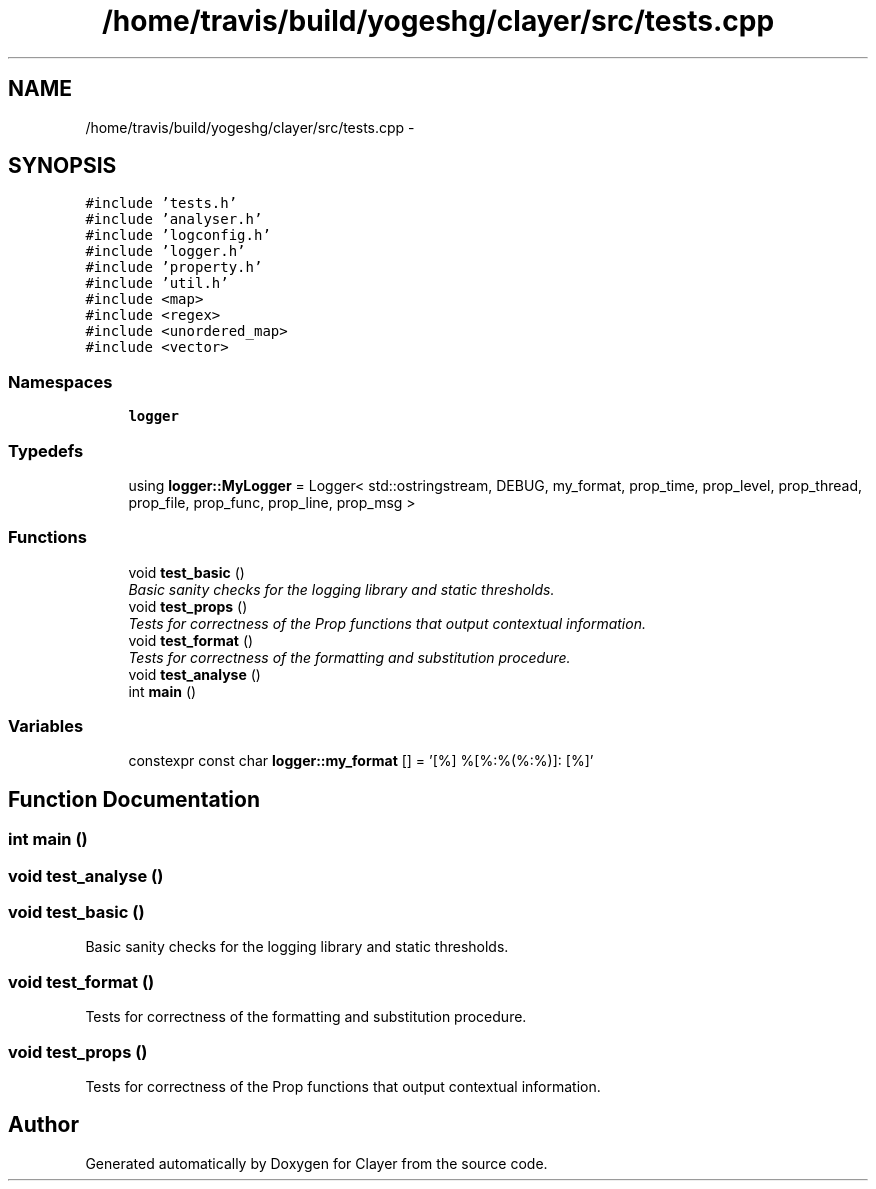.TH "/home/travis/build/yogeshg/clayer/src/tests.cpp" 3 "Sun Feb 28 2021" "Clayer" \" -*- nroff -*-
.ad l
.nh
.SH NAME
/home/travis/build/yogeshg/clayer/src/tests.cpp \- 
.SH SYNOPSIS
.br
.PP
\fC#include 'tests\&.h'\fP
.br
\fC#include 'analyser\&.h'\fP
.br
\fC#include 'logconfig\&.h'\fP
.br
\fC#include 'logger\&.h'\fP
.br
\fC#include 'property\&.h'\fP
.br
\fC#include 'util\&.h'\fP
.br
\fC#include <map>\fP
.br
\fC#include <regex>\fP
.br
\fC#include <unordered_map>\fP
.br
\fC#include <vector>\fP
.br

.SS "Namespaces"

.in +1c
.ti -1c
.RI "\fBlogger\fP"
.br
.in -1c
.SS "Typedefs"

.in +1c
.ti -1c
.RI "using \fBlogger::MyLogger\fP = Logger< std::ostringstream, DEBUG, my_format, prop_time, prop_level, prop_thread, prop_file, prop_func, prop_line, prop_msg >"
.br
.in -1c
.SS "Functions"

.in +1c
.ti -1c
.RI "void \fBtest_basic\fP ()"
.br
.RI "\fIBasic sanity checks for the logging library and static thresholds\&. \fP"
.ti -1c
.RI "void \fBtest_props\fP ()"
.br
.RI "\fITests for correctness of the Prop functions that output contextual information\&. \fP"
.ti -1c
.RI "void \fBtest_format\fP ()"
.br
.RI "\fITests for correctness of the formatting and substitution procedure\&. \fP"
.ti -1c
.RI "void \fBtest_analyse\fP ()"
.br
.ti -1c
.RI "int \fBmain\fP ()"
.br
.in -1c
.SS "Variables"

.in +1c
.ti -1c
.RI "constexpr const char \fBlogger::my_format\fP [] = '[%] %[%:%(%:%)]: [%]'"
.br
.in -1c
.SH "Function Documentation"
.PP 
.SS "int main ()"

.SS "void test_analyse ()"

.SS "void test_basic ()"

.PP
Basic sanity checks for the logging library and static thresholds\&. 
.SS "void test_format ()"

.PP
Tests for correctness of the formatting and substitution procedure\&. 
.SS "void test_props ()"

.PP
Tests for correctness of the Prop functions that output contextual information\&. 
.SH "Author"
.PP 
Generated automatically by Doxygen for Clayer from the source code\&.
